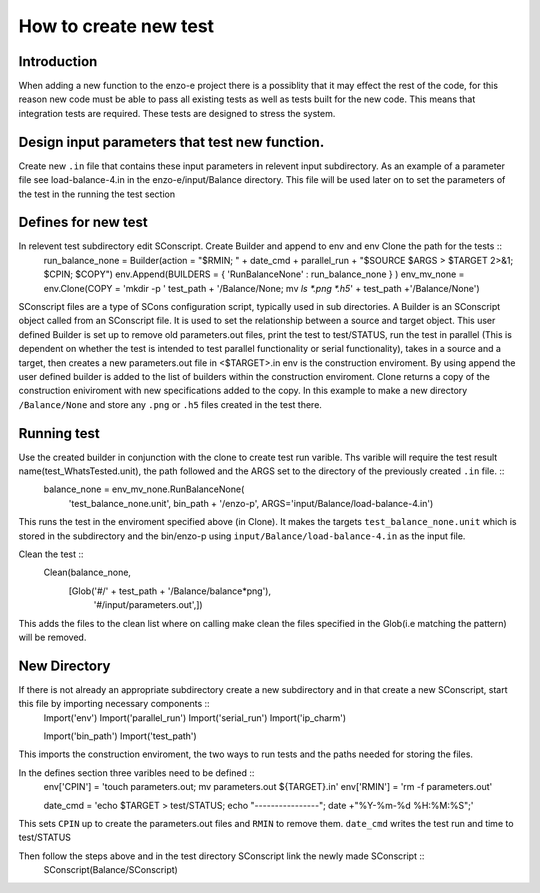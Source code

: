 ----------------------
How to create new test
----------------------

Introduction
============

When adding a new function to the enzo-e project there is a possiblity that it may effect the rest of the code, for this reason new code must be able to pass all existing tests as well as tests built for the new code. This means that integration tests are required. These tests are designed to stress the system. 

Design input parameters that test new function.
===============================================

Create new ``.in`` file that contains these input parameters in relevent input subdirectory. As an example of a parameter file see load-balance-4.in in the enzo-e/input/Balance directory. This file will be used later on to set the parameters of the test in the running the test section

Defines for new test
====================

In relevent test subdirectory edit SConscript. Create Builder and append to env and env Clone the path for the tests ::
  run_balance_none = Builder(action = "$RMIN; " + date_cmd + parallel_run + "$SOURCE $ARGS > $TARGET 2>&1; $CPIN; $COPY")
  env.Append(BUILDERS = { 'RunBalanceNone' : run_balance_none } )
  env_mv_none = env.Clone(COPY = 'mkdir -p ' test_path + '/Balance/None; mv `ls *.png *.h5`' + test_path +'/Balance/None')


SConscript files are a type of SCons configuration script, typically used in sub directories.
A Builder is an SConscript object called from an SConscript file. It is used to set the relationship between a source and target object. This user defined Builder is set up to remove old parameters.out files, print the test to test/STATUS, run the test in parallel (This is dependent on whether the test is intended to test parallel functionality or serial functionality), takes in a source and a target, then creates a new parameters.out file in <$TARGET>.in
env is the construction enviroment. By using append the user defined builder is added to the list of builders within the construction enviroment.
Clone returns a copy of the construction eniviroment with new specifications added to the copy. In this example to make a new directory ``/Balance/None`` and store any ``.png`` or ``.h5`` files created in the test there.
  
Running test
============

Use the created builder in conjunction with the clone to create test run varible. Ths varible will require the test result name(test_WhatsTested.unit), the path followed and the ARGS set to the directory of the previously created ``.in`` file. ::
  balance_none = env_mv_none.RunBalanceNone(
     'test_balance_none.unit',
     bin_path + '/enzo-p',
     ARGS='input/Balance/load-balance-4.in')

This runs the test in the enviroment specified above (in Clone). It makes the targets ``test_balance_none.unit`` which is stored in the subdirectory and the bin/enzo-p using ``input/Balance/load-balance-4.in`` as the input file.
     
Clean the test ::
  Clean(balance_none,
        [Glob('#/' + test_path + '/Balance/balance*png'),
	 '#/input/parameters.out',])
	 
This adds the files to the clean list where on calling make clean the files specified in the Glob(i.e matching the pattern) will be removed. 

New Directory
=============

If there is not already an appropriate subdirectory create a new subdirectory and in that create a new SConscript, start this file by importing necessary components ::
  Import('env')
  Import('parallel_run')
  Import('serial_run')
  Import('ip_charm')

  Import('bin_path')
  Import('test_path')

This imports the construction enviroment, the two ways to run tests and the paths needed for storing the files.
  
In the defines section three varibles need to be defined ::
  env['CPIN'] = 'touch parameters.out; mv parameters.out ${TARGET}.in'
  env['RMIN'] = 'rm -f parameters.out'

  date_cmd = 'echo $TARGET > test/STATUS; echo "----------------"; date +"%Y-%m-%d %H:%M:%S";'

This sets ``CPIN`` up to create the parameters.out files and ``RMIN`` to remove them. ``date_cmd`` writes the test run and time to test/STATUS

Then follow the steps above and in the test directory SConscript link the newly made SConscript ::
  SConscript(Balance/SConscript)
